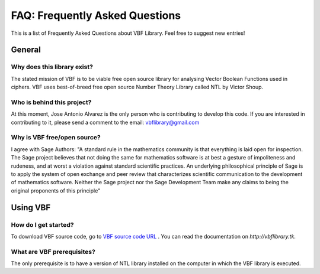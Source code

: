 ###############################
FAQ: Frequently Asked Questions
###############################

This is a list of Frequently Asked Questions about VBF Library. Feel free to suggest new entries!

*******
General
*******

Why does this library exist?
============================

The stated mission of VBF is to be viable free open source library for analysing Vector Boolean Functions used in ciphers. VBF uses best-of-breed free open source Number Theory Library called NTL by Victor Shoup.

Who is behind this project?
============================

At this moment, Jose Antonio Alvarez is the only person who is contributing to develop this code. If you are interested in contributing to it, please send a comment to the email: vbflibrary@gmail.com

Why is VBF free/open source?
============================

I agree with Sage Authors: "A standard rule in the mathematics community is that everything is laid open for inspection. The Sage project believes that not doing the same for mathematics software is at best a gesture of impoliteness and rudeness, and at worst a violation against standard scientific practices. An underlying philosophical principle of Sage is to apply the system of open exchange and peer review that characterizes scientific communication to the development of mathematics software. Neither the Sage project nor the Sage Development Team make any claims to being the original proponents of this principle"

*********
Using VBF
*********

How do I get started?
=====================

To download VBF source code, go to `VBF source code URL <https://github.com/jacubero/VBF/tree/master/src>`_ . You can read the documentation on `http://vbflibrary.tk`.

What are VBF prerequisites?
=============================

The only prerequisite is to have a version of NTL library installed on the computer in which the VBF library is executed.

